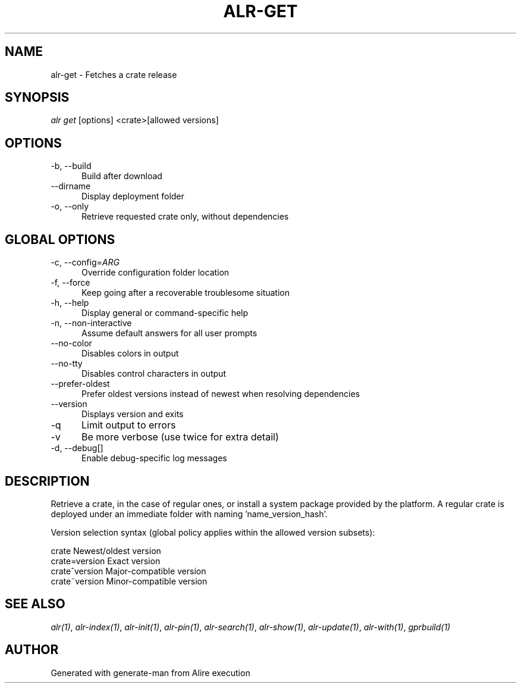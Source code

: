 .TH ALR-GET 1 "Aug 3, 2022" "Alire 1.2" "Alire manual"
.nh
.ad l
.SH NAME
alr-get \- Fetches a crate release
.\"
.SH SYNOPSIS
.sp
\fIalr get\fP [options] <crate>[allowed versions]
.\"
.SH OPTIONS
.TP 5
-b, --build
Build after download
.TP 5
--dirname
Display deployment folder
.TP 5
-o, --only
Retrieve requested crate only, without dependencies
.\"
.SH GLOBAL OPTIONS
.TP 5
-c, --config=\fIARG\fP
Override configuration folder location
.TP 5
-f, --force
Keep going after a recoverable troublesome situation
.TP 5
-h, --help
Display general or command-specific help
.TP 5
-n, --non-interactive
Assume default answers for all user prompts
.TP 5
--no-color
Disables colors in output
.TP 5
--no-tty
Disables control characters in output
.TP 5
--prefer-oldest
Prefer oldest versions instead of newest when resolving dependencies
.TP 5
--version
Displays version and exits
.TP 5
-q
Limit output to errors
.TP 5
-v
Be more verbose (use twice for extra detail)
.TP 5
-d, --debug[]
Enable debug-specific log messages
.\"
.SH DESCRIPTION
Retrieve a crate, in the case of regular ones, or install a system package
provided by the platform. A regular crate is deployed under an immediate
folder with naming 'name_version_hash'.
.PP
Version selection syntax (global policy applies within the allowed version
subsets):
.PP
crate        	Newest/oldest version
.br
crate=version	Exact version
.br
crate^version	Major-compatible version
.br
crate~version	Minor-compatible version

.SH SEE ALSO
\fIalr(1)\fR, \fIalr-index(1)\fR, \fIalr-init(1)\fR, \fIalr-pin(1)\fR, \fIalr-search(1)\fR, \fIalr-show(1)\fR, \fIalr-update(1)\fR, \fIalr-with(1)\fR, \fIgprbuild(1)\fR
.SH AUTHOR
Generated with generate-man from Alire execution
